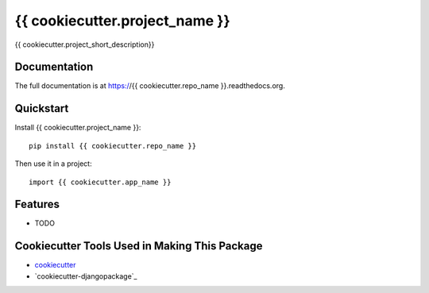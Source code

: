 =============================
{{ cookiecutter.project_name }}
=============================

.. image:: https://badge.fury.io/py/{{ cookiecutter.repo_name }}.png
    :target: https://badge.fury.io/py/{{ cookiecutter.repo_name }}

.. image:: https://travis-ci.org/{{ cookiecutter.github_username }}/{{ cookiecutter.repo_name }}.png?branch=master
    :target: https://travis-ci.org/{{ cookiecutter.github_username }}/{{ cookiecutter.repo_name }}

{{ cookiecutter.project_short_description}}

Documentation
-------------

The full documentation is at https://{{ cookiecutter.repo_name }}.readthedocs.org.

Quickstart
----------

Install {{ cookiecutter.project_name }}::

    pip install {{ cookiecutter.repo_name }}

Then use it in a project::

    import {{ cookiecutter.app_name }}

Features
--------

* TODO

Cookiecutter Tools Used in Making This Package
----------------------------------------------

* cookiecutter_
* `cookiecutter-djangopackage`_

.. _cookiecutter: https://github.com/audreyr/cookiecutter
.. _`cookiecutter-django`: https://github.com/pydanny/cookiecutter-djangopackage
